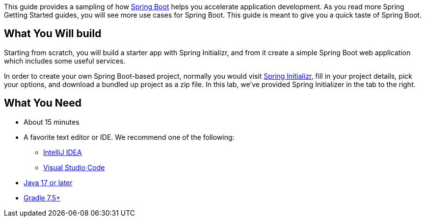 :spring_boot_version: 3.1.1
:spring-boot: https://github.com/spring-projects/spring-boot
:icons: font
:source-highlighter: prettify
:project_id: gs-spring-boot

This guide provides a sampling of how https://spring.io/projects/spring-boot[Spring Boot] helps you accelerate
application development. As you read more Spring Getting Started guides, you will see more
use cases for Spring Boot. This guide is meant to give you a quick taste of Spring Boot.


== What You Will build

Starting from scratch, you will build a starter app with Spring Initializr, and from it create a simple Spring Boot web application which includes some useful services.

In order to create your own Spring Boot-based project, normally you would visit
https://start.spring.io/[Spring Initializr^], fill in your project details, pick your
options, and download a bundled up project as a zip file. In this lab,
we've provided Spring Initializer in the tab to the right.


== What You Need
* About 15 minutes

* A favorite text editor or IDE. We recommend one of the following:
** https://spring.io/guides/gs/intellij-idea/[IntelliJ IDEA]
** https://spring.io/guides/gs/guides-with-vscode/[Visual Studio Code]
* https://www.oracle.com/java/technologies/downloads/[Java 17 or later]
* https://gradle.org/install/[Gradle 7.5+]


